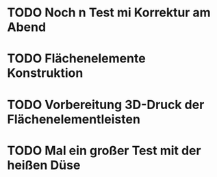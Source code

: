 * TODO Noch n Test mi Korrektur am Abend
:LOGBOOK:
- State "TODO"       from              [2024-11-20 Wed 11:21]
:END:
* TODO Flächenelemente Konstruktion
:LOGBOOK:
- State "TODO"       from              [2024-11-19 Tue 15:05]
:END:
* TODO Vorbereitung 3D-Druck der Flächenelementleisten 
:LOGBOOK:
- State "TODO"       from              [2024-11-19 Tue 14:14]
:END:
* TODO Mal ein großer Test mit der heißen Düse
